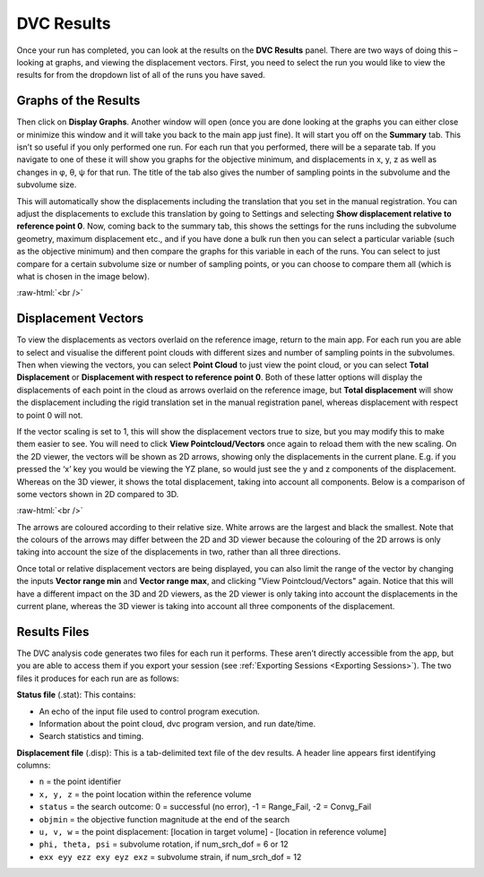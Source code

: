 
DVC Results
***********

Once your run has completed, you can look at the results on the **DVC Results** panel.
There are two ways of doing this – looking at graphs, and viewing the displacement vectors.
First, you need to select the run you would like to view the results for from the dropdown list of all of the runs you have saved.

Graphs of the Results
=====================
Then click on **Display Graphs**.
Another window will open (once you are done looking at the graphs you can either close or minimize this window and it will take you back to the main app just fine).
It will start you off on the **Summary** tab.
This isn’t so useful if you only performed one run. For each run that you performed, there will be a separate tab.
If you navigate to one of these it will show you graphs for the objective minimum, and displacements in x, y, z as well as changes in φ, θ, ψ for that run.
The title of the tab also gives the number of sampling points in the subvolume and the subvolume size.
 
This will automatically show the displacements including the translation that you set in the manual registration.
You can adjust the displacements to exclude this translation by going to Settings and selecting **Show displacement relative to reference point 0**.
Now, coming back to the summary tab, this shows the settings for the runs including the subvolume geometry, maximum displacement etc.,
and if you have done a bulk run then you can select a particular variable (such as the objective minimum) and then compare the graphs for this variable in each of the runs.
You can select to just compare for a certain subvolume size or number of sampling points, or you can choose to compare them all (which is what is chosen in the image below).

.. image:: images/graphs_bulk_run.png

.. role:: raw-html(raw)
    :format: html

:raw-html:`<br />`
 
Displacement Vectors
====================
To view the displacements as vectors overlaid on the reference image, return to the main app.
For each run you are able to select and visualise the different point clouds with different sizes and number of sampling points in the subvolumes.
Then when viewing the vectors, you can select **Point Cloud** to just view the point cloud, or you can select **Total Displacement** or **Displacement with respect to reference point 0**.
Both of these latter options will display the displacements of each point in the cloud as arrows overlaid on the reference image, but **Total displacement** will show the displacement including the rigid translation set in the manual registration panel, whereas displacement with respect to point 0 will not. 
 
If the vector scaling is set to 1, this will show the displacement vectors true to size, but you may modify this to make them easier to see. You will need to click **View Pointcloud/Vectors** once again to reload them with the new scaling.
On the 2D viewer, the vectors will be shown as 2D arrows, showing only the displacements in the current plane. E.g. if you pressed the ‘x’ key you would be viewing the YZ plane, so would just see the y and z components of the displacement. Whereas on the 3D viewer, it shows the total displacement, taking into account all components.
Below is a comparison of some vectors shown in 2D compared to 3D.

.. image:: images/2D_3D_vectors_lava.png

:raw-html:`<br />`
 
The arrows are coloured according to their relative size. White arrows are the largest and black the smallest. Note that the colours of the arrows may differ between the 2D and 3D viewer because the colouring of the 2D arrows is only taking into account the size of the displacements in two, rather than all three directions. 

Once total or relative displacement vectors are being displayed, you can also limit the range of the vector by changing the inputs **Vector range min** and **Vector range max**, and clicking "View Pointcloud/Vectors" again.
Notice that this will have a different impact on the 3D and 2D viewers, as the 2D viewer is only taking into account the displacements in the current plane, 
whereas the 3D viewer is taking into account all three components of the displacement.


Results Files
=============

The DVC analysis code generates two files for each run it performs.
These aren’t directly accessible from the app, but you are able to access them if you export your session (see :ref:`Exporting Sessions <Exporting Sessions>`).
The two files it produces for each run are as follows:

**Status file** (.stat): This contains:

- An echo of the input file used to control program execution.
- Information about the point cloud, dvc program version, and run date/time.
- Search statistics and timing.

**Displacement file** (.disp): This is a tab-delimited text file of the dev results. A header line appears first identifying columns: 

- ``n`` = the point identifier
- ``x, y, z`` = the point location within the reference volume
- ``status`` = the search outcome: 0 = successful (no error), -1 = Range_Fail, -2 = Convg_Fail
- ``objmin`` = the objective function magnitude at the end of the search
- ``u, v, w`` = the point displacement: [location in target volume] - [location in reference volume]
- ``phi, theta, psi`` = subvolume rotation, if num_srch_dof = 6 or 12
- ``exx eyy ezz exy eyz exz`` = subvolume strain, if num_srch_dof = 12


